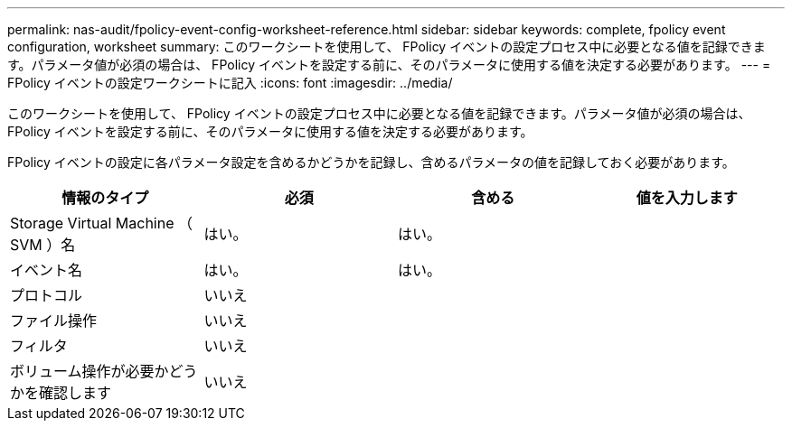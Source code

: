 ---
permalink: nas-audit/fpolicy-event-config-worksheet-reference.html 
sidebar: sidebar 
keywords: complete, fpolicy event configuration, worksheet 
summary: このワークシートを使用して、 FPolicy イベントの設定プロセス中に必要となる値を記録できます。パラメータ値が必須の場合は、 FPolicy イベントを設定する前に、そのパラメータに使用する値を決定する必要があります。 
---
= FPolicy イベントの設定ワークシートに記入
:icons: font
:imagesdir: ../media/


[role="lead"]
このワークシートを使用して、 FPolicy イベントの設定プロセス中に必要となる値を記録できます。パラメータ値が必須の場合は、 FPolicy イベントを設定する前に、そのパラメータに使用する値を決定する必要があります。

FPolicy イベントの設定に各パラメータ設定を含めるかどうかを記録し、含めるパラメータの値を記録しておく必要があります。

[cols="4*"]
|===
| 情報のタイプ | 必須 | 含める | 値を入力します 


 a| 
Storage Virtual Machine （ SVM ）名
 a| 
はい。
 a| 
はい。
 a| 



 a| 
イベント名
 a| 
はい。
 a| 
はい。
 a| 



 a| 
プロトコル
 a| 
いいえ
 a| 
 a| 



 a| 
ファイル操作
 a| 
いいえ
 a| 
 a| 



 a| 
フィルタ
 a| 
いいえ
 a| 
 a| 



 a| 
ボリューム操作が必要かどうかを確認します
 a| 
いいえ
 a| 
 a| 

|===
